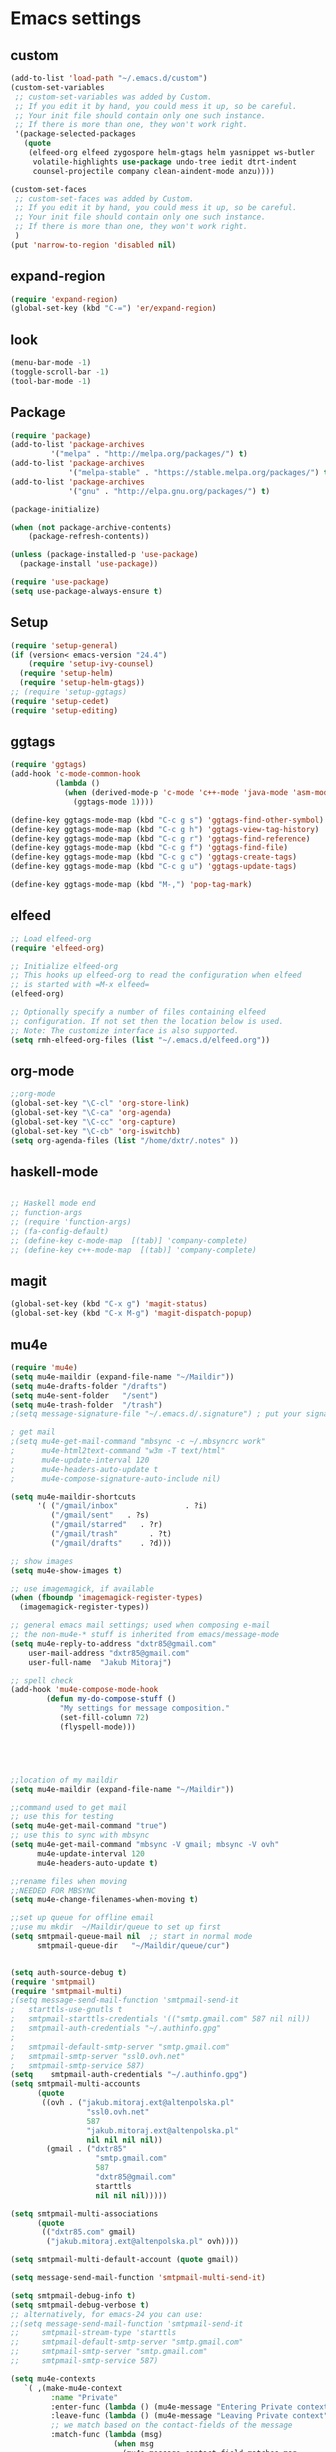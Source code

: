 * Emacs settings
** custom
#+BEGIN_SRC emacs-lisp
(add-to-list 'load-path "~/.emacs.d/custom")
(custom-set-variables
 ;; custom-set-variables was added by Custom.
 ;; If you edit it by hand, you could mess it up, so be careful.
 ;; Your init file should contain only one such instance.
 ;; If there is more than one, they won't work right. 
 '(package-selected-packages
   (quote
    (elfeed-org elfeed zygospore helm-gtags helm yasnippet ws-butler
     volatile-highlights use-package undo-tree iedit dtrt-indent
     counsel-projectile company clean-aindent-mode anzu))))

(custom-set-faces
 ;; custom-set-faces was added by Custom.
 ;; If you edit it by hand, you could mess it up, so be careful.
 ;; Your init file should contain only one such instance.
 ;; If there is more than one, they won't work right.
 )
(put 'narrow-to-region 'disabled nil)

#+END_SRC

** expand-region
#+BEGIN_SRC emacs-lisp
(require 'expand-region)
(global-set-key (kbd "C-=") 'er/expand-region)
#+END_SRC
** look
#+BEGIN_SRC emacs-lisp
(menu-bar-mode -1)
(toggle-scroll-bar -1)
(tool-bar-mode -1)
#+END_SRC
** Package
#+BEGIN_SRC emacs-lisp
(require 'package)
(add-to-list 'package-archives
         '("melpa" . "http://melpa.org/packages/") t)
(add-to-list 'package-archives
             '("melpa-stable" . "https://stable.melpa.org/packages/") t)
(add-to-list 'package-archives
             '("gnu" . "http://elpa.gnu.org/packages/") t)

(package-initialize)

(when (not package-archive-contents)
    (package-refresh-contents))

(unless (package-installed-p 'use-package)
  (package-install 'use-package))

(require 'use-package)
(setq use-package-always-ensure t)
#+END_SRC

** Setup
#+BEGIN_SRC emacs-lisp
(require 'setup-general)
(if (version< emacs-version "24.4")
    (require 'setup-ivy-counsel)
  (require 'setup-helm)
  (require 'setup-helm-gtags))
;; (require 'setup-ggtags)
(require 'setup-cedet)
(require 'setup-editing)
#+END_SRC

** ggtags
#+BEGIN_SRC emacs-lisp
(require 'ggtags)
(add-hook 'c-mode-common-hook
          (lambda ()
            (when (derived-mode-p 'c-mode 'c++-mode 'java-mode 'asm-mode)
              (ggtags-mode 1))))

(define-key ggtags-mode-map (kbd "C-c g s") 'ggtags-find-other-symbol)
(define-key ggtags-mode-map (kbd "C-c g h") 'ggtags-view-tag-history)
(define-key ggtags-mode-map (kbd "C-c g r") 'ggtags-find-reference)
(define-key ggtags-mode-map (kbd "C-c g f") 'ggtags-find-file)
(define-key ggtags-mode-map (kbd "C-c g c") 'ggtags-create-tags)
(define-key ggtags-mode-map (kbd "C-c g u") 'ggtags-update-tags)

(define-key ggtags-mode-map (kbd "M-,") 'pop-tag-mark)
#+END_SRC

** elfeed
#+BEGIN_SRC emacs-lisp
;; Load elfeed-org
(require 'elfeed-org)

;; Initialize elfeed-org
;; This hooks up elfeed-org to read the configuration when elfeed
;; is started with =M-x elfeed=
(elfeed-org)

;; Optionally specify a number of files containing elfeed
;; configuration. If not set then the location below is used.
;; Note: The customize interface is also supported.
(setq rmh-elfeed-org-files (list "~/.emacs.d/elfeed.org"))
#+END_SRC

** org-mode
#+BEGIN_SRC emacs-lisp
;;org-mode
(global-set-key "\C-cl" 'org-store-link)
(global-set-key "\C-ca" 'org-agenda)
(global-set-key "\C-cc" 'org-capture)
(global-set-key "\C-cb" 'org-iswitchb)
(setq org-agenda-files (list "/home/dxtr/.notes" ))
#+END_SRC

** haskell-mode
#+BEGIN_SRC emacs-lisp

;; Haskell mode end
;; function-args
;; (require 'function-args)
;; (fa-config-default)
;; (define-key c-mode-map  [(tab)] 'company-complete)
;; (define-key c++-mode-map  [(tab)] 'company-complete)

#+END_SRC

** magit
#+BEGIN_SRC emacs-lisp
(global-set-key (kbd "C-x g") 'magit-status)
(global-set-key (kbd "C-x M-g") 'magit-dispatch-popup)
#+END_SRC

** mu4e
#+BEGIN_SRC emacs-lisp
(require 'mu4e)
(setq mu4e-maildir (expand-file-name "~/Maildir"))
(setq mu4e-drafts-folder "/drafts")
(setq mu4e-sent-folder   "/sent")
(setq mu4e-trash-folder  "/trash")
;(setq message-signature-file "~/.emacs.d/.signature") ; put your signature in this file

; get mail
;(setq mu4e-get-mail-command "mbsync -c ~/.mbsyncrc work"
;      mu4e-html2text-command "w3m -T text/html"
;      mu4e-update-interval 120
;      mu4e-headers-auto-update t
;      mu4e-compose-signature-auto-include nil)

(setq mu4e-maildir-shortcuts
      '( ("/gmail/inbox"               . ?i)
         ("/gmail/sent"   . ?s)
         ("/gmail/starred"   . ?r)
         ("/gmail/trash"       . ?t)
         ("/gmail/drafts"    . ?d)))

;; show images
(setq mu4e-show-images t)

;; use imagemagick, if available
(when (fboundp 'imagemagick-register-types)
  (imagemagick-register-types))

;; general emacs mail settings; used when composing e-mail
;; the non-mu4e-* stuff is inherited from emacs/message-mode
(setq mu4e-reply-to-address "dxtr85@gmail.com"
    user-mail-address "dxtr85@gmail.com"
    user-full-name  "Jakub Mitoraj")

;; spell check
(add-hook 'mu4e-compose-mode-hook
        (defun my-do-compose-stuff ()
           "My settings for message composition."
           (set-fill-column 72)
           (flyspell-mode)))





;;location of my maildir
(setq mu4e-maildir (expand-file-name "~/Maildir"))

;;command used to get mail
;; use this for testing
(setq mu4e-get-mail-command "true")
;; use this to sync with mbsync
(setq mu4e-get-mail-command "mbsync -V gmail; mbsync -V ovh"
      mu4e-update-interval 120
      mu4e-headers-auto-update t)

;;rename files when moving
;;NEEDED FOR MBSYNC
(setq mu4e-change-filenames-when-moving t)

;;set up queue for offline email
;;use mu mkdir  ~/Maildir/queue to set up first
(setq smtpmail-queue-mail nil  ;; start in normal mode
      smtpmail-queue-dir   "~/Maildir/queue/cur")


(setq auth-source-debug t)
(require 'smtpmail)
(require 'smtpmail-multi)
;(setq message-send-mail-function 'smtpmail-send-it
;   starttls-use-gnutls t
;   smtpmail-starttls-credentials '(("smtp.gmail.com" 587 nil nil))
;   smtpmail-auth-credentials "~/.authinfo.gpg"
;     
;   smtpmail-default-smtp-server "smtp.gmail.com"
;   smtpmail-smtp-server "ssl0.ovh.net"
;   smtpmail-smtp-service 587)
(setq    smtpmail-auth-credentials "~/.authinfo.gpg")
(setq smtpmail-multi-accounts
      (quote
       ((ovh . ("jakub.mitoraj.ext@altenpolska.pl"
                 "ssl0.ovh.net"
                 587
                 "jakub.mitoraj.ext@altenpolska.pl"
                 nil nil nil nil))
        (gmail . ("dxtr85"
                   "smtp.gmail.com"
                   587
                   "dxtr85@gmail.com"
                   starttls
                   nil nil nil)))))

(setq smtpmail-multi-associations
      (quote
       (("dxtr85.com" gmail)
        ("jakub.mitoraj.ext@altenpolska.pl" ovh))))

(setq smtpmail-multi-default-account (quote gmail))

(setq message-send-mail-function 'smtpmail-multi-send-it)

(setq smtpmail-debug-info t)
(setq smtpmail-debug-verbose t)
;; alternatively, for emacs-24 you can use:
;;(setq message-send-mail-function 'smtpmail-send-it
;;     smtpmail-stream-type 'starttls
;;     smtpmail-default-smtp-server "smtp.gmail.com"
;;     smtpmail-smtp-server "smtp.gmail.com"
;;     smtpmail-smtp-service 587)

#+END_SRC
#+BEGIN_SRC emacs-lisp
 (setq mu4e-contexts
    `( ,(make-mu4e-context
          :name "Private"
          :enter-func (lambda () (mu4e-message "Entering Private context"))
          :leave-func (lambda () (mu4e-message "Leaving Private context"))
          ;; we match based on the contact-fields of the message
          :match-func (lambda (msg)
                        (when msg 
                          (mu4e-message-contact-field-matches msg 
                            :to "dxtr85@gmail.com")))
          :vars '( ( user-mail-address      . "dxtr85@gmail.com"  )
                   ( user-full-name         . "Jakub Mitoraj" )
                   ( mu4e-compose-signature .
                     (concat
                       "Pozdrawiam,\n"
                       "Jakub Mitoraj.\n"))))
       ,(make-mu4e-context
          :name "Work"
          :enter-func (lambda () (mu4e-message "Switch to the Work context"))
          ;; no leave-func
          ;; we match based on the maildir of the message
          ;; this matches maildir /Arkham and its sub-directories
          :match-func (lambda (msg)
                        (when msg
                          (string-match-p "^/Alten" (mu4e-message-field msg :maildir))))
          :vars '( ( user-mail-address       . "jakub.mitoraj.ext@altenpolska.pl" )
                   ( user-full-name          . "Jakub Mitoraj" )
                   ( mu4e-compose-signature  .
                     (concat
                       "Jakub Mitoraj,\n"
                       "Alten Polska\n"))))

       ,(make-mu4e-context
          :name "Cycling"
          :enter-func (lambda () (mu4e-message "Switch to the Cycling context"))
          ;; no leave-func
          ;; we match based on the maildir of the message; assume all
          ;; cycling-related messages go into the /cycling maildir
          :match-func (lambda (msg)
                        (when msg
                          (string= (mu4e-message-field msg :maildir) "/cycling")))
          :vars '( ( user-mail-address       . "dxtr85@gmail.com" )
                   ( user-full-name          . "JakMit" )
                   ( mu4e-compose-signature  . nil)))))

  ;; set `mu4e-context-policy` and `mu4e-compose-policy` to tweak when mu4e should
  ;; guess or ask the correct context, e.g.

  ;; start with the first (default) context; 
  ;; default is to ask-if-none (ask when there's no context yet, and none match)
  ;; (setq mu4e-context-policy 'pick-first)

  ;; compose with the current context is no context matches;
  ;; default is to ask 
  ;; (setq mu4e-compose-context-policy nil)
#+END_SRC
** mu4e-org
#+BEGIN_SRC emacs-lisp

;;store org-mode links to messages
(require 'org-mu4e)
;;store link to message if in header view, not to header query
(setq org-mu4e-link-query-in-headers-mode nil)
(setq org-capture-templates
      '(("t" "todo" entry (file+headline "~/todo.org" "Tasks")
         "* TODO [#A] %?\nSCHEDULED: %(org-insert-time-stamp (org-read-date nil t \"+0d\"))\n%a\n")))

#+END_SRC

** multiple-cursors
#+BEGIN_SRC emacs-lisp
  (require 'multiple-cursors)
  (global-set-key (kbd "C-c m") 'mc/edit-lines)
  (global-set-key (kbd "C->") 'mc/mark-next-like-this)
  (global-set-key (kbd "C-<") 'mc/mark-previous-like-this)
  (global-set-key (kbd "C-c C-<") 'mc/mark-all-like-this)

#+END_SRC
** TAGS 
#+BEGIN_SRC emacs-lisp
  (defun create-tags (dir-name)
     "Create tags file."
     (interactive "DDirectory: ")
     (eshell-command 
      (format "find %s -type f -name \"*.py\" | etags -" dir-name)))
(setq tags-table-list (cons "/home/dxtr/.emacs.d/TAGS" (cons "/home/dxtr/projekty/emacs-24.3/src/TAGS" (cons "/usr/share/emacs/24.3/lisp/TAGS" tags-table-list))))
#+END_SRC

** theme
#+BEGIN_SRC emacs-lisp

(load-theme 'tango-dark t)

#+END_SRC

** workgroups
#+BEGIN_SRC emacs-lisp
;; load required packages
(mu4e)
(elfeed)
(eww "m.reddit.com/r/bitcoin")
(shell)
(require 'workgroups)
(global-set-key (kbd "C-c w") nil)
(setq wg-prefix-key (kbd "C-c w"))
(workgroups-mode 1)
(wg-load "~/.emacs.d/workgroups.conf")
#+END_SRC

** hydra
*** zoom
#+BEGIN_SRC emacs-lisp
(defhydra hydra-zoom (global-map "<f2>")
  "zoom"
  ("g" text-scale-increase "in")
  ("l" text-scale-decrease "out"))
#+END_SRC
*** vi
#+BEGIN_SRC emacs-lisp
(global-set-key
 (kbd "C-z")
 (defhydra hydra-vi
     (:pre
      (set-cursor-color "#40e0d0")
      :post
      (set-cursor-color "#ffffff")
      :color amaranth)
   "vi"
   ("l" forward-char)
   ("h" backward-char)
   ("j" next-line)
   ("k" previous-line)
   ("q" nil "quit")))
#+END_SRC
*** cursor movement
#+BEGIN_SRC emacs-lisp
(global-set-key
 (kbd "C-n")
 (defhydra hydra-move
   (:body-pre (next-line))
   "move"
   ("n" next-line)
   ("p" previous-line)
   ("f" forward-char)
   ("b" backward-char)
   ("a" beginning-of-line)
   ("e" move-end-of-line)
   ("v" scroll-up-command)
   ;; Converting M-v to V here by analogy.
   ("V" scroll-down-command)
   ("l" recenter-top-bottom)))
#+END_SRC
*** goto line
#+BEGIN_SRC emacs-lisp
(global-set-key
 (kbd "M-g g")
(defhydra hydra-goto-line (goto-map ""
                           :pre (linum-mode 1)
                           :post (linum-mode -1))
  "goto-line"
  ("g" goto-line "go")
  ("m" set-mark-command "mark" :bind nil)
  ("q" nil "quit")))
#+END_SRC
*** move window splitter

#+BEGIN_SRC emacs-lisp
(global-set-key
 (kbd "M-g s")
(defhydra hydra-move-splitter (goto-map "")
   "Move window splitter hjkl"
    ("h" hydra-move-splitter-left)
    ("j" hydra-move-splitter-down)
    ("k" hydra-move-splitter-up)
    ("l" hydra-move-splitter-right)))

#+END_SRC
*** multiple-cursors2
#+BEGIN_SRC emacs-lisp
(use-package hydra
  :ensure t
  :bind (("C-c t" . hydra-toggle/body)
         ("C-M-o" . hydra-window/body)
         ("C-c m" . hydra-multiple-cursors/body)
         )
  :init
  (defhydra hydra-toggle (:color pink
                          :hint nil)
    "
_a_: abbrev-mode
_d_: debug-on-error
_f_: auto-fill-mode
_o_: org-mode
_t_: truncate-lines
_w_: whitespace-mode
_q_: Quit
    "
    ("a" abbrev-mode nil)
    ("d" toggle-debug-on-error nil)
    ("f" auto-fill-mode nil)
    ("o" org-mode nil)
    ("t" toggle-truncate-lines nil)
    ("w" whitespace-mode nil)
    ("q" nil)
    )
  (defhydra hydra-window (:color pink
                          :hint nil)
    "
               -- WINDOW MENU --
^^^^^^^^-----------------------------------------------------
^Move Point^     ^Move Splitter^  ^Split^
^^^^^^^^-----------------------------------------------------
_<up>_           _<S-up>_         _0_: delete-window
_<left>_         _<S-left>_       _1_: delete-other-windows
_<down>_         _<S-down>_       _2_: split-window-below
_<right>_        _<S-right>_      _3_: split-window-right
You can use arrow-keys or WASD.
_q_: Quit
    "
    ("0" delete-window :exit t)
    ("1" delete-other-windows :exit t)
    ("2" split-window-below :exit t)
    ("3" split-window-right :exit t)
    ("a" windmove-left nil)
    ("s" windmove-down nil)
    ("w" windmove-up nil)
    ("d" windmove-right nil)
    ("A" hydra-moove-splitter-left nil)
    ("S" hydra-move-splitter-down nil)
    ("W" hydra-move-splitter-up nil)
    ("D" hydra-move-splitter-right nil)
    ("<left>" windmove-left nil)
    ("<down>" windmove-down nil)
    ("<up>" windmove-up nil)
    ("<right>" windmove-right nil)
    ("<S-left>" hydra-move-splitter-left nil)
    ("<S-down>" hydra-move-splitter-down nil)
    ("<S-up>" hydra-move-splitter-up nil)
    ("<S-right>" hydra-move-splitter-right nil)
    ("u" hydra--universal-argument nil)
    ("q" nil)
    )
  (defhydra hydra-multiple-cursors (:color pink
                                    :hint nil)
    "
              -- MULTIPLE CURSORS MENU --
^^^^^^^^---------------------------------------------------------------------------
^Next^                   ^Previous^                  ^Others^
^^^^^^^^---------------------------------------------------------------------------
_n_:   Mark Next Line    _p_:   Mark Previous Line   _a_: Mark All Lines
_N_:   Skip Next Line    _P_:   Skip Previous Line   _l_: Edit Lines
_M-n_: Unmark Next Line  _M-p_: Unmark Previous Line _r_: Mark by regexp
_q_:   Quit
    "
    ("n" mc/mark-next-like-this)
    ("N" mc/skip-to-next-like-this)
    ("M-n" mc/unmark-next-like-this)
    ("p" mc/mark-previous-like-this)
    ("P" mc/skip-to-previous-like-this)
    ("M-p" mc/unmark-previous-like-this)
    ("a" mc/mark-all-like-this :exit t)
    ("l" mc/edit-lines :exit t)
    ("r" mc/mark-all-in-region-regexp :exit t)
    ("q" nil)
    )
  )
#+END_SRC
*** dired
#+BEGIN_SRC emacs-lisp
(defhydra hydra-dired (:hint nil :color pink)
  "
_+_ mkdir          _v_iew           _m_ark             _(_ details        _i_nsert-subdir    wdired
_C_opy             _O_ view other   _U_nmark all       _)_ omit-mode      _$_ hide-subdir    C-x C-q : edit
_D_elete           _o_pen other     _u_nmark           _l_ redisplay      _w_ kill-subdir    C-c C-c : commit
_R_ename           _M_ chmod        _t_oggle           _g_ revert buf     _e_ ediff          C-c ESC : abort
_Y_ rel symlink    _G_ chgrp        _E_xtension mark   _s_ort             _=_ pdiff
_S_ymlink          ^ ^              _F_ind marked      _._ toggle hydra   \\ flyspell
_r_sync            ^ ^              ^ ^                ^ ^                _?_ summary
_z_ compress-file  _A_ find regexp
_Z_ compress       _Q_ repl regexp

T - tag prefix
"
  ("\\" dired-do-ispell)
  ("(" dired-hide-details-mode)
  (")" dired-omit-mode)
  ("+" dired-create-directory)
  ("=" diredp-ediff)         ;; smart diff
  ("?" dired-summary)
  ("$" diredp-hide-subdir-nomove)
  ("A" dired-do-find-regexp)
  ("C" dired-do-copy)        ;; Copy all marked files
  ("D" dired-do-delete)
  ("E" dired-mark-extension)
  ("e" dired-ediff-files)
  ("F" dired-do-find-marked-files)
  ("G" dired-do-chgrp)
  ("g" revert-buffer)        ;; read all directories again (refresh)
  ("i" dired-maybe-insert-subdir)
  ("l" dired-do-redisplay)   ;; relist the marked or singel directory
  ("M" dired-do-chmod)
  ("m" dired-mark)
  ("O" dired-display-file)
  ("o" dired-find-file-other-window)
  ("Q" dired-do-find-regexp-and-replace)
  ("R" dired-do-rename)
  ("r" dired-do-rsynch)
  ("S" dired-do-symlink)
  ("s" dired-sort-toggle-or-edit)
  ("t" dired-toggle-marks)
  ("U" dired-unmark-all-marks)
  ("u" dired-unmark)
  ("v" dired-view-file)      ;; q to exit, s to search, = gets line #
  ("w" dired-kill-subdir)
  ("Y" dired-do-relsymlink)
  ("z" diredp-compress-this-file)
  ("Z" dired-do-compress)
  ("q" nil)
  ("." nil :color blue))

(define-key dired-mode-map "." 'hydra-dired/body)
#+END_SRC
*** org-mode
#+BEGIN_SRC emacs-lisp
(defhydra hydra-org-template (:color blue :hint nil)
    "
 _c_enter  _q_uote     _e_macs-lisp    _L_aTeX:
 _l_atex   _E_xample   _p_erl          _i_ndex:
 _a_scii   _v_erse     _P_erl tangled  _I_NCLUDE:
 _s_rc     _n_ote      plant_u_ml      _H_TML:
 _h_tml    ^ ^         ^ ^             _A_SCII:
"
    ("s" (hot-expand "<s"))
    ("E" (hot-expand "<e"))
    ("q" (hot-expand "<q"))
    ("v" (hot-expand "<v"))
    ("n" (hot-expand "<not"))
    ("c" (hot-expand "<c"))
    ("l" (hot-expand "<l"))
    ("h" (hot-expand "<h"))
    ("a" (hot-expand "<a"))
    ("L" (hot-expand "<L"))
    ("i" (hot-expand "<i"))
    ("e" (hot-expand "<s" "emacs-lisp"))
    ("p" (hot-expand "<s" "perl"))
    ("u" (hot-expand "<s" "plantuml :file CHANGE.png"))
    ("P" (hot-expand "<s" "perl" ":results output :exports both :shebang \"#!/usr/bin/env perl\"\n"))
    ("I" (hot-expand "<I"))
    ("H" (hot-expand "<H"))
    ("A" (hot-expand "<A"))
    ("<" self-insert-command "ins")
    ("o" nil "quit"))

  (defun hot-expand (str &optional mod header)
    "Expand org template.

STR is a structure template string recognised by org like <s. MOD is a
string with additional parameters to add the begin line of the
structure element. HEADER string includes more parameters that are
prepended to the element after the #+HEADER: tag."
    (let (text)
      (when (region-active-p)
        (setq text (buffer-substring (region-beginning) (region-end)))
        (delete-region (region-beginning) (region-end))
        (deactivate-mark))
      (when header (insert "#+HEADER: " header) (forward-line))
      (insert str)
      (org-try-structure-completion)
      (when mod (insert mod) (forward-line))
      (when text (insert text))))

  (define-key org-mode-map "<"
    (lambda () (interactive)
      (if (or (region-active-p) (looking-back "^"))
          (hydra-org-template/body)
        (self-insert-command 1))))

  (eval-after-load "org"
    '(cl-pushnew
      '("not" "#+BEGIN_NOTES\n?\n#+END_NOTES")
      org-structure-template-alist))
#+END_SRC
